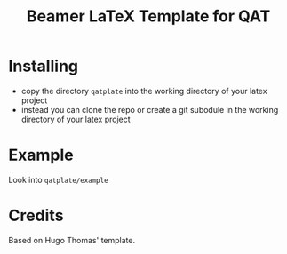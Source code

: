 #+title: Beamer LaTeX Template for QAT

* Installing
:PROPERTIES:
:ID:       b2db750f-46f6-4031-979f-e215419e0d61
:END:
- copy the directory =qatplate= into the working directory of your latex project
- instead you can clone the repo or create a git subodule in the working directory of your latex project
  
* Example
:PROPERTIES:
:ID:       2b364fe1-eb03-49ed-8149-77280775981d
:END:
Look into =qatplate/example=

* Credits
:PROPERTIES:
:ID:       3aeebc1d-e9f4-489d-bdeb-95cf6a33d69a
:END:
Based on Hugo Thomas' template.
